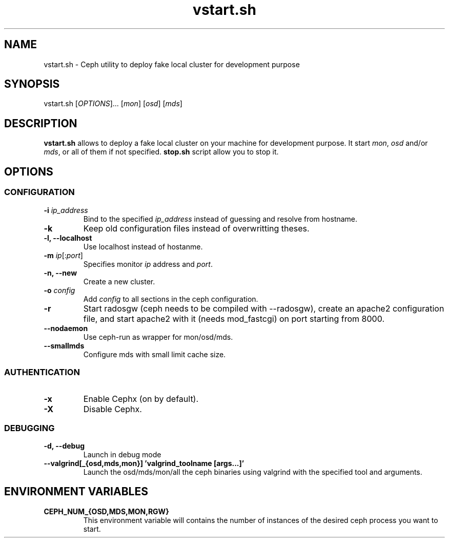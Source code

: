 .TH vstart.sh 1 28/05/2013 Ceph "Ceph vstart.sh fake development cluster utility manual"

.SH NAME
vstart.sh \- Ceph utility to deploy fake local cluster for development purpose

.SH SYNOPSIS
vstart.sh [\fIOPTIONS\fR]... [\fImon\fR] [\fIosd\fR] [\fImds\fR]

.SH DESCRIPTION
.B vstart.sh
allows to deploy a fake local cluster on your machine for development purpose. It start \fImon\fR, \fIosd\fR and/or \fImds\fR, or all of them if not specified.
.BI stop.sh
script allow you to stop it.

.SH OPTIONS
.SS CONFIGURATION
.TP
.B \-i \fIip_address\fR
Bind to the specified \fIip_address\fR instead of guessing and resolve from hostname.
.TP
.B \-k
Keep old configuration files instead of overwritting theses.
.TP
.B \-l, \-\-localhost
Use localhost instead of hostanme.
.TP
.B \-m \fIip\fR[:\fIport\fR]
Specifies monitor \fIip\fR address and \fIport\fR.
.TP
.B \-n, \-\-new
Create a new cluster.
.TP
.B \-o \fIconfig\fR
Add \fIconfig\fR to all sections in the ceph configuration.
.TP
.B \-r
Start radosgw (ceph needs to be compiled with --radosgw), create an apache2 configuration file, and start apache2 with it (needs mod_fastcgi) on port starting from 8000.
.TP
.B \-\-nodaemon
Use ceph-run as wrapper for mon/osd/mds.
.TP
.B \-\-smallmds
Configure mds with small limit cache size.
.SS AUTHENTICATION
.TP
.B \-x
Enable Cephx (on by default).
.TP
.B \-X
Disable Cephx.
.SS DEBUGGING
.TP
.B \-d, \-\-debug
Launch in debug mode
.TP
.B \-\-valgrind[_{osd,mds,mon}] 'valgrind_toolname [args...]'
Launch the osd/mds/mon/all the ceph binaries using valgrind with the specified tool and arguments.
.SH ENVIRONMENT VARIABLES
.TP
.B CEPH_NUM_{OSD,MDS,MON,RGW}
This environment variable will contains the number of instances of the desired ceph process you want to start.

